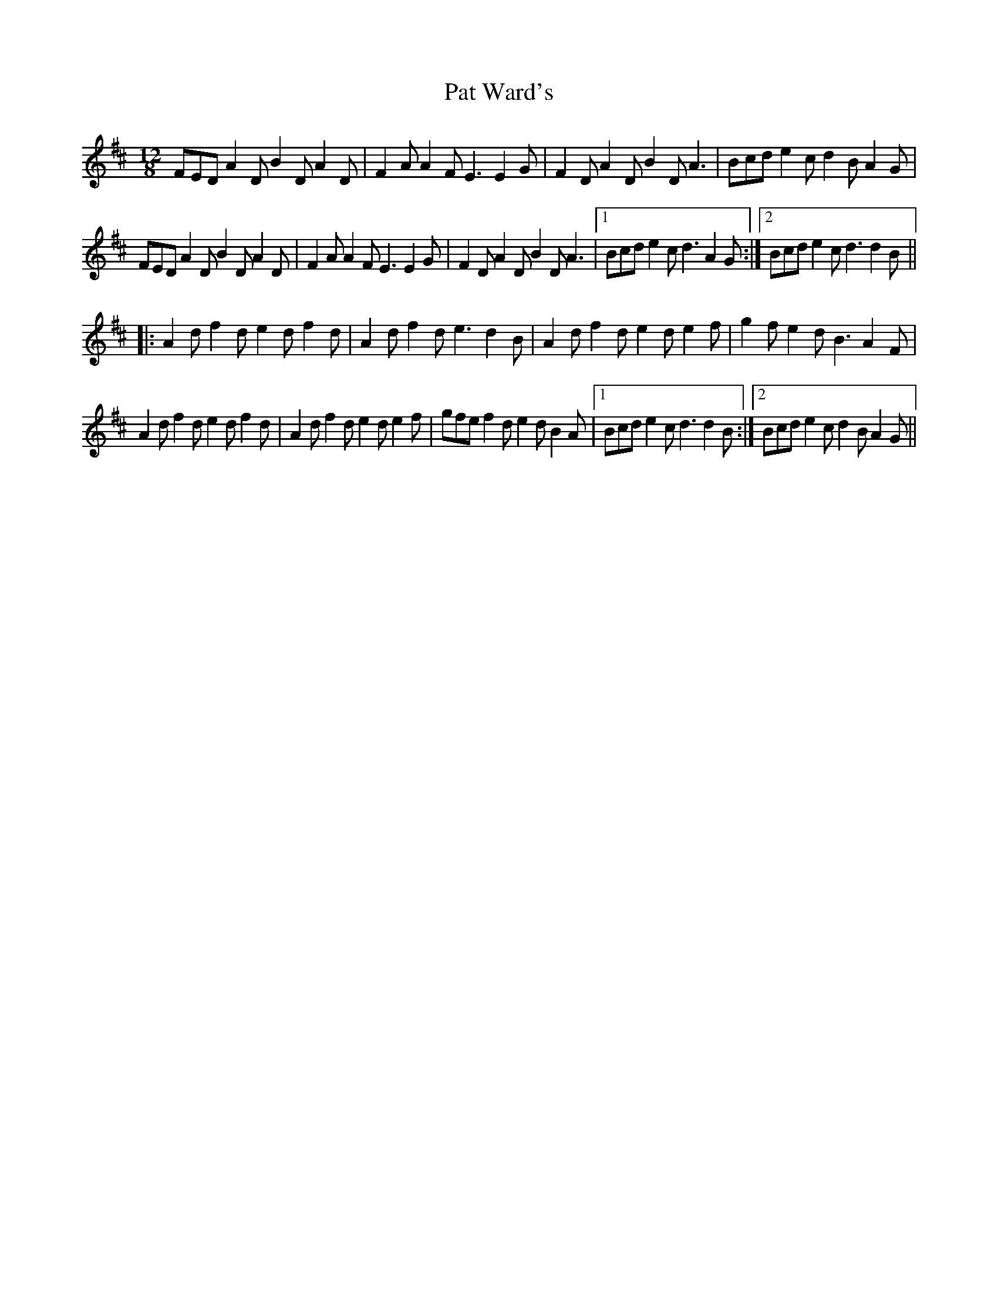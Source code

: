 X: 31747
T: Pat Ward's
R: slide
M: 12/8
K: Dmajor
FED A2D B2D A2D|F2A A2F E3 E2G|F2D A2D B2D A3|Bcd e2c d2B A2G|
FED A2D B2D A2D|F2A A2F E3 E2G|F2D A2D B2D A3|1 Bcd e2c d3 A2G:|2 Bcd e2c d3 d2B||
|:A2d f2d e2d f2d|A2d f2d e3 d2B|A2d f2d e2d e2f|g2f e2d B3 A2F|
A2d f2d e2d f2d|A2d f2d e2d e2f|gfe f2d e2d B2A|1 Bcd e2c d3 d2B:|2 Bcd e2c d2B A2G||


